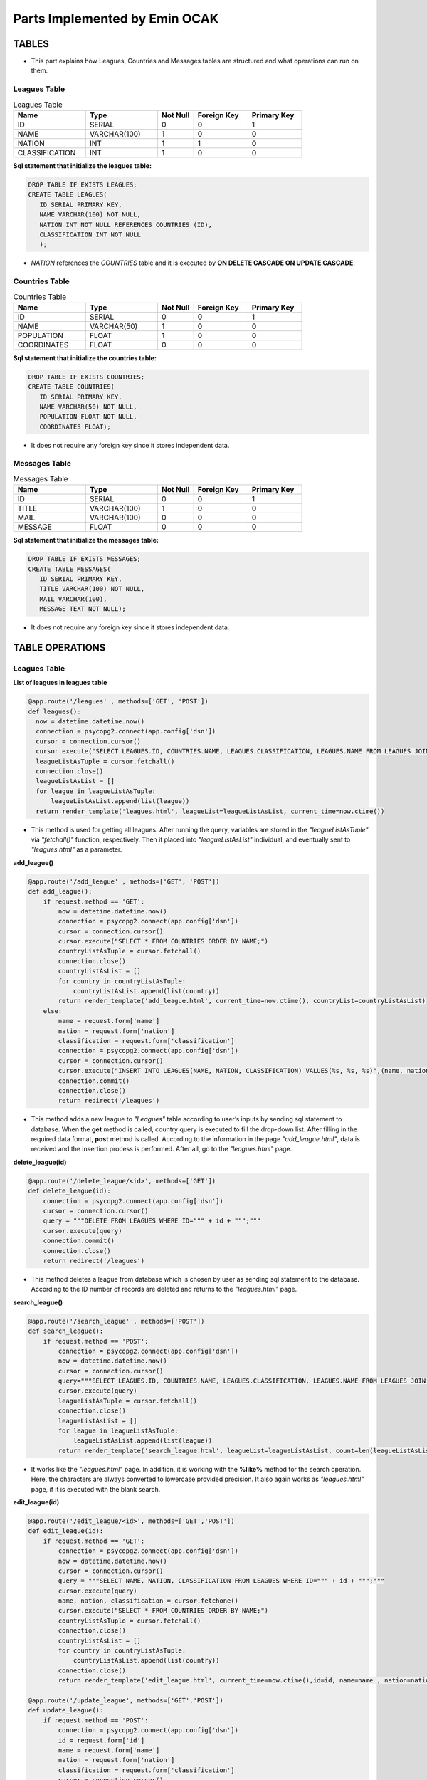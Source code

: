 Parts Implemented by Emin OCAK
==============================
TABLES
~~~~~~
* This part explains how Leagues, Countries and Messages tables are structured and what operations can run on them.

Leagues Table
-------------

.. csv-table:: Leagues Table
      :header: "Name", "Type", "Not Null", "Foreign Key", "Primary Key"
      :widths: 40, 40, 20, 30, 30

      "ID", "SERIAL", 0, 0, 1
      "NAME", "VARCHAR(100)", 1, 0, 0
      "NATION", "INT", 1, 1, 0
      "CLASSIFICATION", "INT", 1, 0, 0

**Sql statement that initialize the leagues table:**

.. code-block:: python

      DROP TABLE IF EXISTS LEAGUES;
      CREATE TABLE LEAGUES(
         ID SERIAL PRIMARY KEY,
         NAME VARCHAR(100) NOT NULL,
         NATION INT NOT NULL REFERENCES COUNTRIES (ID),
         CLASSIFICATION INT NOT NULL
         );

* *NATION* references the *COUNTRIES* table and it is executed by **ON DELETE CASCADE ON UPDATE CASCADE**.

Countries Table
---------------

.. csv-table:: Countries Table
      :header: "Name", "Type", "Not Null", "Foreign Key", "Primary Key"
      :widths: 40, 40, 20, 30, 30

      "ID", "SERIAL", 0, 0, 1
      "NAME", "VARCHAR(50)", 1, 0, 0
      "POPULATION", "FLOAT", 1, 0, 0
      "COORDINATES", "FLOAT", 0, 0, 0

**Sql statement that initialize the countries table:**

.. code-block:: python

      DROP TABLE IF EXISTS COUNTRIES;
      CREATE TABLE COUNTRIES(
         ID SERIAL PRIMARY KEY,
         NAME VARCHAR(50) NOT NULL,
         POPULATION FLOAT NOT NULL,
         COORDINATES FLOAT);

* It does not require any foreign key since it stores independent data.

Messages Table
--------------

.. csv-table:: Messages Table
      :header: "Name", "Type", "Not Null", "Foreign Key", "Primary Key"
      :widths: 40, 40, 20, 30, 30

      "ID", "SERIAL", 0, 0, 1
      "TITLE", "VARCHAR(100)", 1, 0, 0
      "MAIL", "VARCHAR(100)", 0, 0, 0
      "MESSAGE", "FLOAT", 0, 0, 0

**Sql statement that initialize the messages table:**

.. code-block:: python

      DROP TABLE IF EXISTS MESSAGES;
      CREATE TABLE MESSAGES(
         ID SERIAL PRIMARY KEY,
         TITLE VARCHAR(100) NOT NULL,
         MAIL VARCHAR(100),
         MESSAGE TEXT NOT NULL);

* It does not require any foreign key since it stores independent data.

TABLE OPERATIONS
~~~~~~~~~~~~~~~~

Leagues Table
-------------

**List of leagues in leagues table**

.. code-block:: python

      @app.route('/leagues' , methods=['GET', 'POST'])
      def leagues():
        now = datetime.datetime.now()
        connection = psycopg2.connect(app.config['dsn'])
        cursor = connection.cursor()
        cursor.execute("SELECT LEAGUES.ID, COUNTRIES.NAME, LEAGUES.CLASSIFICATION, LEAGUES.NAME FROM LEAGUES JOIN COUNTRIES ON LEAGUES.NATION = COUNTRIES.ID ORDER BY COUNTRIES.NAME;")
        leagueListAsTuple = cursor.fetchall()
        connection.close()
        leagueListAsList = []
        for league in leagueListAsTuple:
            leagueListAsList.append(list(league))
        return render_template('leagues.html', leagueList=leagueListAsList, current_time=now.ctime())

* This method is used for getting all leagues. After running the query, variables are stored in the *"leagueListAsTuple"* via *"fetchall()"* function, respectively. Then it placed into *"leagueListAsList"* individual, and eventually sent to *"leagues.html"* as a parameter.

**add_league()**

.. code-block:: python

      @app.route('/add_league' , methods=['GET', 'POST'])
      def add_league():
          if request.method == 'GET':
              now = datetime.datetime.now()
              connection = psycopg2.connect(app.config['dsn'])
              cursor = connection.cursor()
              cursor.execute("SELECT * FROM COUNTRIES ORDER BY NAME;")
              countryListAsTuple = cursor.fetchall()
              connection.close()
              countryListAsList = []
              for country in countryListAsTuple:
                  countryListAsList.append(list(country))
              return render_template('add_league.html', current_time=now.ctime(), countryList=countryListAsList)
          else:
              name = request.form['name']
              nation = request.form['nation']
              classification = request.form['classification']
              connection = psycopg2.connect(app.config['dsn'])
              cursor = connection.cursor()
              cursor.execute("INSERT INTO LEAGUES(NAME, NATION, CLASSIFICATION) VALUES(%s, %s, %s)",(name, nation, classification))
              connection.commit()
              connection.close()
              return redirect('/leagues')

* This method adds a new league to *"Leagues"* table according to user’s inputs by sending sql statement to database. When the **get** method is called, country query is executed to fill the drop-down list. After filling in the required data format, **post** method is called. According to the information in the page *"add_league.html"*, data is received and the insertion process is performed. After all, go to the *"leagues.html"* page.

**delete_league(id)**

.. code-block:: python

      @app.route('/delete_league/<id>', methods=['GET'])
      def delete_league(id):
          connection = psycopg2.connect(app.config['dsn'])
          cursor = connection.cursor()
          query = """DELETE FROM LEAGUES WHERE ID=""" + id + """;"""
          cursor.execute(query)
          connection.commit()
          connection.close()
          return redirect('/leagues')

* This method deletes a league from database which is chosen by user as sending sql statement to the database. According to the ID number of records are deleted and returns to the *"leagues.html"* page.

**search_league()**

.. code-block:: python

      @app.route('/search_league' , methods=['POST'])
      def search_league():
          if request.method == 'POST':
              connection = psycopg2.connect(app.config['dsn'])
              now = datetime.datetime.now()
              cursor = connection.cursor()
              query="""SELECT LEAGUES.ID, COUNTRIES.NAME, LEAGUES.CLASSIFICATION, LEAGUES.NAME FROM LEAGUES JOIN COUNTRIES ON LEAGUES.NATION = COUNTRIES.ID WHERE LOWER(LEAGUES.NAME) LIKE LOWER('%"""+ request.form['search'] +"""%') ORDER BY COUNTRIES.NAME;"""
              cursor.execute(query)
              leagueListAsTuple = cursor.fetchall()
              connection.close()
              leagueListAsList = []
              for league in leagueListAsTuple:
                  leagueListAsList.append(list(league))
              return render_template('search_league.html', leagueList=leagueListAsList, count=len(leagueListAsList), current_time=now.ctime())

* It works like the *"leagues.html"* page. In addition, it is working with the **%like%** method for the search operation. Here, the characters are always converted to lowercase provided precision. It also again works as *"leagues.html"* page, if it is executed with the  blank search.

**edit_league(id)**

.. code-block:: python

      @app.route('/edit_league/<id>', methods=['GET','POST'])
      def edit_league(id):
          if request.method == 'GET':
              connection = psycopg2.connect(app.config['dsn'])
              now = datetime.datetime.now()
              cursor = connection.cursor()
              query = """SELECT NAME, NATION, CLASSIFICATION FROM LEAGUES WHERE ID=""" + id + """;"""
              cursor.execute(query)
              name, nation, classification = cursor.fetchone()
              cursor.execute("SELECT * FROM COUNTRIES ORDER BY NAME;")
              countryListAsTuple = cursor.fetchall()
              connection.close()
              countryListAsList = []
              for country in countryListAsTuple:
                  countryListAsList.append(list(country))
              connection.close()
              return render_template('edit_league.html', current_time=now.ctime(),id=id, name=name , nation=nation, classification=classification, countryList=countryListAsList)

      @app.route('/update_league', methods=['GET','POST'])
      def update_league():
          if request.method == 'POST':
              connection = psycopg2.connect(app.config['dsn'])
              id = request.form['id']
              name = request.form['name']
              nation = request.form['nation']
              classification = request.form['classification']
              cursor = connection.cursor()
              query="""UPDATE LEAGUES SET NAME='"""+name+"""', NATION='"""+nation+"""', CLASSIFICATION="""+classification+""" WHERE ID="""+id+""";"""
              cursor.execute(query)
              connection.commit()
              connection.close()
              return redirect('/leagues')

* With the data will be updated according to the id's, it is gone to "*edit_league.html*" page. Again, a second query is executed for the drop-down list. After completion, data are taken by **post** method to *"update_league"*. Here, after the update is performed, it is gone to the *"leagues.html"* page.

Countries Table
---------------

**List of countries in countries table**

.. code-block:: python

      @app.route('/countries' , methods=['GET', 'POST'])
      def countries():
          now = datetime.datetime.now()
          connection = psycopg2.connect(app.config['dsn'])
          cursor = connection.cursor()
          cursor.execute("SELECT * FROM COUNTRIES ORDER BY NAME;")
          countryListAsTuple = cursor.fetchall()
          connection.close()
          countryListAsList = []
          for country in countryListAsTuple:
              countryListAsList.append(list(country))
          return render_template('countries.html', countryList=countryListAsList, current_time=now.ctime())

* After running the query, variables are stored in the *"countryListAsTuple"* via *"fetchall()"* function, respectively. Then it placed into *"countryListAsList"* individual, and eventually sent to *"countries.html"* as a parameter.

**add_country()**

.. code-block:: python

      @app.route('/add_country' , methods=['GET', 'POST'])
      def add_country():
          if request.method == 'GET':
              now = datetime.datetime.now()
              return render_template('add_country.html', current_time=now.ctime())
          else:
              name = request.form['name']
              population = request.form['population']
              coordinates = request.form['coordinates']
              connection = psycopg2.connect(app.config['dsn'])
              cursor = connection.cursor()
              cursor.execute("INSERT INTO COUNTRIES(NAME, POPULATION, COORDINATES) VALUES(%s, %s, %s)",(name, population, coordinates))
              connection.commit()
              connection.close()
              return redirect('/countries')

* When the **get** method is called, returns *"add_country.html"*. After filling in the required data format, **post** method is called. According to the information in the page *"add_country.html"*, data is received and the insertion process is performed. After all, go to the *"countries.html"* page.

**delete_country(id)**

.. code-block:: python

      @app.route('/delete_country/<id>', methods=['GET'])
      def delete_country(id):
          connection = psycopg2.connect(app.config['dsn'])
          cursor = connection.cursor()
          query = """DELETE FROM COUNTRIES WHERE ID=""" + id + """;"""
          cursor.execute(query)
          connection.commit()
          connection.close()
          return redirect('/countries')

* According to the ID number of records are deleted and returns to the *"countries.html"* page.

**search_country()**

.. code-block:: python

      @app.route('/search_country' , methods=['POST'])
      def search_country():
          if request.method == 'POST':
              now = datetime.datetime.now()
              connection = psycopg2.connect(app.config['dsn'])
              cursor = connection.cursor()
              query="""SELECT * FROM COUNTRIES WHERE LOWER(NAME) LIKE LOWER('%"""+ request.form['search'] +"""%') ORDER BY NAME;"""
              cursor.execute(query)
              countryListAsTuple = cursor.fetchall()
              connection.close()
              countryListAsList = []
              for country in countryListAsTuple:
                  countryListAsList.append(list(country))
              return render_template('search_country.html', countryList=countryListAsList, count=len(countryListAsList), current_time=now.ctime())

* It works like the *"countries.html"* page. In addition, it is working with the **%like%** method for the search operation. Here, the characters are always converted to lowercase provided precision. It also again works as *"countries.html"* page, if it is executed with the  blank search.

**edit_country(id)**

.. code-block:: python

      @app.route('/edit_country/<id>', methods=['GET','POST'])
      def edit_country(id):
          if request.method == 'GET':
              now = datetime.datetime.now()
              connection = psycopg2.connect(app.config['dsn'])
              cursor = connection.cursor()
              query = """SELECT NAME, POPULATION, COORDINATES FROM COUNTRIES WHERE ID=""" + id + """;"""
              cursor.execute(query)
              name, population, coordinates = cursor.fetchone()
              connection.close()
              return render_template('edit_country.html', current_time=now.ctime(),id=id, name=name , population=population , coordinates=coordinates)

      @app.route('/update_country', methods=['GET','POST'])
      def update_country():
          if request.method == 'POST':
              id = request.form['id']
              name = request.form['name']
              population = request.form['population']
              coordinates = request.form['coordinates']
              connection = psycopg2.connect(app.config['dsn'])
              cursor = connection.cursor()
              query="""UPDATE COUNTRIES SET NAME='"""+name+"""', POPULATION="""+population+""", COORDINATES="""+coordinates+""" WHERE ID="""+id+""";"""
              cursor.execute(query)
              connection.commit()
              connection.close()
              return redirect('/countries')

* With the data will be updated according to the id's, it is gone to "*edit_country.html*" page. Again, a second query is executed for the drop-down list. After completion, data are taken by **post** method to *"update_country"*. Here, after the update is performed, it is gone to the *"countries.html"* page.

Messages Table
--------------

**List of messages in messages table**

.. code-block:: python

      @app.route('/messages' , methods=['GET', 'POST'])
      def messages():
              now = datetime.datetime.now()
              connection = psycopg2.connect(app.config['dsn'])
              cursor = connection.cursor()
              cursor.execute("SELECT * FROM MESSAGES ORDER BY ID DESC;")
              messageListAsTuple = cursor.fetchall()
              connection.close()
              messageListAsList = []
              for message in messageListAsTuple:
                  messageListAsList.append(list(message))
              return render_template('messages.html', messageList=messageListAsList, current_time=now.ctime())

* After running the query, variables are stored in the *"messageListAsTuple"* via *"fetchall()"* function, respectively. Then it placed into *"messageListAsList"* individual, and eventually sent to *"messages.html"* as a parameter.

**add_message()**

.. code-block:: python

      @app.route('/add_message' , methods=['POST'])
      def add_message():
              title = request.form['title']
              mail = request.form['mail']
              message = request.form['message']
              connection = psycopg2.connect(app.config['dsn'])
              cursor = connection.cursor()
              cursor.execute("INSERT INTO MESSAGES(TITLE, MAIL, MESSAGE) VALUES(%s, %s, %s)",(title, mail, message))
              connection.commit()
              connection.close()
              return redirect('/')

* Messages are added using a message board on the home page. After filling in the required data format, **post** method is called. After that, it is gone to the home page.

**delete_message(id)**

.. code-block:: python

      @app.route('/delete_message/<id>', methods=['GET'])
      def delete_message(id):
          connection = psycopg2.connect(app.config['dsn'])
          cursor = connection.cursor()
          query = """DELETE FROM MESSAGES WHERE ID=""" + id + """;"""
          cursor.execute(query)
          connection.commit()
          connection.close()
          return redirect('/messages')

* According to the ID number of records are deleted and returns to the *"messages.html"* page.

**search_message()**

.. code-block:: python

      @app.route('/search_message' , methods=['POST'])
      def search_message():
          if request.method == 'POST':
              connection = psycopg2.connect(app.config['dsn'])
              now = datetime.datetime.now()
              cursor = connection.cursor()
              query="""SELECT * FROM MESSAGES WHERE LOWER(TITLE) LIKE LOWER('%"""+ request.form['search'] +"""%') ORDER BY ID DESC;"""
              cursor.execute(query)
              messageListAsTuple = cursor.fetchall()
              connection.close()
              messageListAsList = []
              for message in messageListAsTuple:
                  messageListAsList.append(list(message))
              return render_template('search_message.html', messageList=messageListAsList, count=len(messageListAsList), current_time=now.ctime())

* It works like the *"messages.html"* page. In addition, it is working with the **%like%** method for the search operation. Here, the characters are always converted to lowercase provided precision. It also again works as *"messages.html"* page, if it is executed with the blank search for title textbox.

**edit_message(id)**

.. code-block:: python

      @app.route('/edit_message/<id>', methods=['GET','POST'])
      def edit_message(id):
          if request.method == 'GET':
              now = datetime.datetime.now()
              connection = psycopg2.connect(app.config['dsn'])
              cursor = connection.cursor()
              query = """SELECT TITLE, MAIL, MESSAGE FROM MESSAGES WHERE ID=""" + id + """;"""
              cursor.execute(query)
              title, mail, message = cursor.fetchone()
              connection.close()
              return render_template('edit_message.html', current_time=now.ctime(),id=id, title=title , mail=mail, message=message)

      @app.route('/update_message', methods=['GET','POST'])
      def update_message():
          if request.method == 'POST':
              id = request.form['id']
              title = request.form['title']
              mail = request.form['mail']
              message = request.form['message']
              connection = psycopg2.connect(app.config['dsn'])
              cursor = connection.cursor()
              query="""UPDATE MESSAGES SET TITLE='"""+title+"""', MAIL='"""+mail+"""', MESSAGE='"""+message+"""' WHERE ID="""+id+""";"""
              cursor.execute(query)
              connection.commit()
              connection.close()
              return redirect('/messages')

* With the data will be updated according to the id's, it is gone to "*edit_message.html*" page. Again, a second query is executed for the drop-down list. After completion, data are taken by **post** method to *"update_message"*. Here, after the update is performed, it is gone to the *"messages.html"* page.

